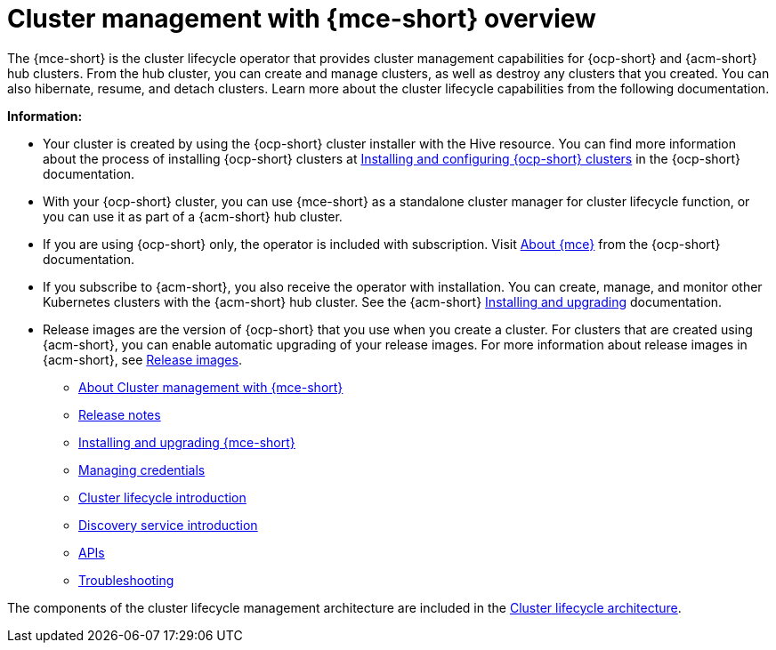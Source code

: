 [#cluster_mce_overview]
= Cluster management with {mce-short} overview

The {mce-short} is the cluster lifecycle operator that provides cluster management capabilities for {ocp-short} and {acm-short} hub clusters. From the hub cluster, you can create and manage clusters, as well as destroy any clusters that you created. You can also hibernate, resume, and detach clusters. Learn more about the cluster lifecycle capabilities from the following documentation.

*Information:*

- Your cluster is created by using the {ocp-short} cluster installer with the Hive resource. You can find more information about the process of installing {ocp-short} clusters at link:https://docs.redhat.com/en/documentation/openshift_container_platform/4.15/html-single/installing/index[Installing and configuring {ocp-short} clusters] in the {ocp-short} documentation.   

- With your {ocp-short} cluster, you can use {mce-short} as a standalone cluster manager for cluster lifecycle function, or you can use it as part of a {acm-short} hub cluster. 

- If you are using {ocp-short} only, the operator is included with subscription. Visit link:https://access.redhat.com/documentation/en-us/openshift_container_platform/4.15/html/architecture/about-the-multicluster-engine-for-kubernetes-operator[About {mce}] from the {ocp-short} documentation.

- If you subscribe to {acm-short}, you also receive the operator with installation. You can create, manage, and monitor other Kubernetes clusters with the {acm-short} hub cluster. See the  {acm-short} link:../install/install_overview.adoc#installing[Installing and upgrading] documentation.

- Release images are the version of {ocp-short} that you use when you create a cluster. For clusters that are created using {acm-short}, you can enable automatic upgrading of your release images. For more information about release images in {acm-short}, see xref:../clusters/cluster_lifecycle/release_image_intro.adoc#release-images-intro[Release images].

* xref:about/mce_intro.adoc#mce-intro[About Cluster management with {mce-short}]
* xref:release_notes/release_notes_intro.adoc#mce-release-notes[Release notes]
* xref:install_upgrade/install_intro.adoc#mce-install-intro[Installing and upgrading {mce-short}]
* xref:credentials/credential_intro.adoc#credentials[Managing credentials]
* xref:cluster_lifecycle/cluster_lifecycle_intro.adoc#cluster-intro[Cluster lifecycle introduction]
* xref:discovery/discovery_intro.adoc#discovery-intro[Discovery service introduction]
* link:api/api_intro.adoc#apis[APIs]
* link:support_troubleshooting/troubleshooting_mce_intro.adoc#troubleshooting-mce[Troubleshooting]

The components of the cluster lifecycle management architecture are included in the link:../clusters/cluster_lifecycle/cluster_lifecycle_arch.adoc#cluster-lifecycle-arch[Cluster lifecycle architecture].
